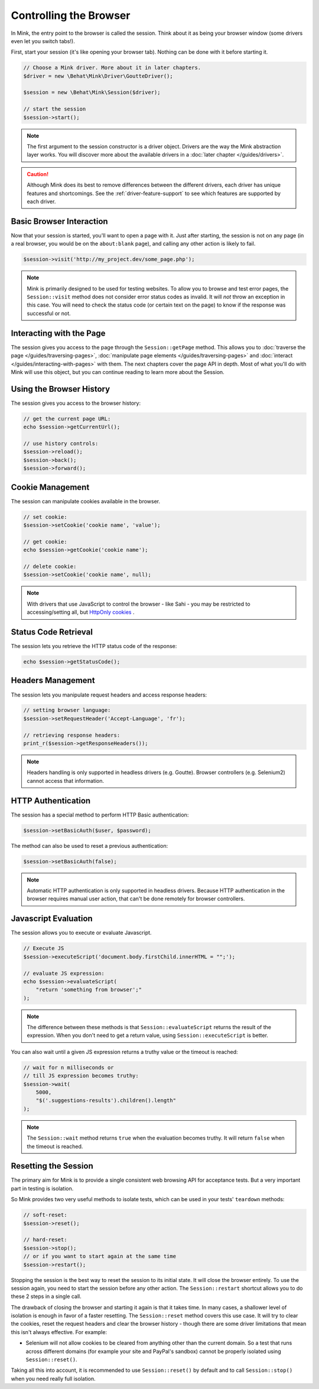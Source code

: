 Controlling the Browser
=======================

In Mink, the entry point to the browser is called the session. Think about
it as being your browser window (some drivers even let you switch tabs!).

First, start your session (it's like opening your browser tab). Nothing can
be done with it before starting it.

.. code-block:: php

    // Choose a Mink driver. More about it in later chapters.
    $driver = new \Behat\Mink\Driver\GoutteDriver();

    $session = new \Behat\Mink\Session($driver);

    // start the session
    $session->start();

.. note::

    The first argument to the session constructor is a driver object. Drivers
    are the way the Mink abstraction layer works. You will discover more
    about the available drivers in a :doc:`later chapter </guides/drivers>`.

.. caution::

    Although Mink does its best to remove differences between the different
    drivers, each driver has unique features and shortcomings. See the :ref:`driver-feature-support`
    to see which features are supported by each driver.

Basic Browser Interaction
-------------------------

Now that your session is started, you'll want to open a page with it. Just
after starting, the session is not on any page (in a real browser, you would
be on the ``about:blank`` page), and calling any other action is likely to fail.

.. code-block:: php

    $session->visit('http://my_project.dev/some_page.php');

.. note::

    Mink is primarily designed to be used for testing websites. To allow
    you to browse and test error pages, the ``Session::visit`` method does
    not consider error status codes as invalid. It will *not* throw an exception
    in this case. You will need to check the status code (or certain text
    on the page) to know if the response was successful or not.

Interacting with the Page
-------------------------

The session gives you access to the page through the ``Session::getPage``
method. This allows you to :doc:`traverse the page </guides/traversing-pages>`,
:doc:`manipulate page elements </guides/traversing-pages>` and
:doc:`interact </guides/interacting-with-pages>` with them. The next chapters
cover the page API in depth. Most of what you'll do with Mink will use this
object, but you can continue reading to learn more about the Session.

Using the Browser History
-------------------------

The session gives you access to the browser history:

.. code-block:: php

    // get the current page URL:
    echo $session->getCurrentUrl();

    // use history controls:
    $session->reload();
    $session->back();
    $session->forward();

Cookie Management
-----------------

The session can manipulate cookies available in the browser.

.. code-block:: php

    // set cookie:
    $session->setCookie('cookie name', 'value');

    // get cookie:
    echo $session->getCookie('cookie name');

    // delete cookie:
    $session->setCookie('cookie name', null);

.. note::

    With drivers that use JavaScript to control the browser - like Sahi -
    you may be restricted to accessing/setting all, but `HttpOnly cookies`_ .

Status Code Retrieval
---------------------

The session lets you retrieve the HTTP status code of the response:

.. code-block:: php

    echo $session->getStatusCode();

Headers Management
------------------

The session lets you manipulate request headers and access response headers:

.. code-block:: php

    // setting browser language:
    $session->setRequestHeader('Accept-Language', 'fr');

    // retrieving response headers:
    print_r($session->getResponseHeaders());

.. note::

    Headers handling is only supported in headless drivers (e.g. Goutte).
    Browser controllers (e.g. Selenium2) cannot access that information.

HTTP Authentication
-------------------

The session has a special method to perform HTTP Basic authentication:

.. code-block:: php

    $session->setBasicAuth($user, $password);

The method can also be used to reset a previous authentication:

.. code-block:: php

    $session->setBasicAuth(false);

.. note::

    Automatic HTTP authentication is only supported in headless drivers.
    Because HTTP authentication in the browser requires manual user action, that
    can't be done remotely for browser controllers.

Javascript Evaluation
---------------------

The session allows you to execute or evaluate Javascript.

.. code-block:: php

    // Execute JS
    $session->executeScript('document.body.firstChild.innerHTML = "";');

    // evaluate JS expression:
    echo $session->evaluateScript(
        "return 'something from browser';"
    );

.. note::

    The difference between these methods is that ``Session::evaluateScript``
    returns the result of the expression. When you don't need to get a return
    value, using ``Session::executeScript`` is better.

You can also wait until a given JS expression returns a truthy value or the
timeout is reached:

.. code-block:: php

    // wait for n milliseconds or
    // till JS expression becomes truthy:
    $session->wait(
        5000,
        "$('.suggestions-results').children().length"
    );

.. note::

    The ``Session::wait`` method returns ``true`` when the evaluation becomes
    truthy. It will return ``false`` when the timeout is reached.

Resetting the Session
---------------------

The primary aim for Mink is to provide a single consistent web browsing API
for acceptance tests. But a very important part in testing is isolation.  

So Mink provides two very useful methods to isolate tests, which can be used
in your tests' ``teardown`` methods:

.. code-block:: php

    // soft-reset:
    $session->reset();

    // hard-reset:
    $session->stop();
    // or if you want to start again at the same time
    $session->restart();

Stopping the session is the best way to reset the session to its initial
state. It will close the browser entirely. To use the session again, you
need to start the session before any other action. The ``Session::restart``
shortcut allows you to do these 2 steps in a single call.

The drawback of closing the browser and starting it again is that it takes
time. In many cases, a shallower level of isolation is enough in favor of a 
faster resetting. The ``Session::reset`` method covers this use case. It 
will try to clear the cookies, reset the request headers and clear the 
browser history - though there are some driver limitations that mean this 
isn't always effective.  For example:

* Selenium will not allow cookies to be cleared from anything other than 
  the current domain.  So a test that runs across different domains (for 
  example your site and PayPal's sandbox) cannot be properly isolated using 
  ``Session::reset()``.

Taking all this into account, it is recommended to use ``Session::reset()``
by default and to call ``Session::stop()`` when you need really full isolation.

.. _HttpOnly cookies: http://en.wikipedia.org/wiki/HTTP_cookie#HttpOnly_cookie
